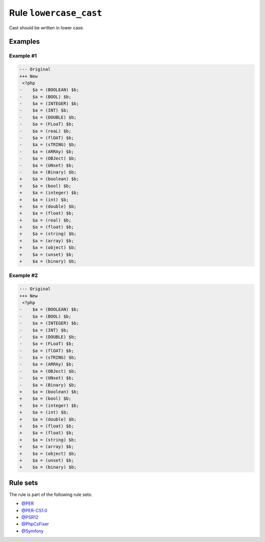 =======================
Rule ``lowercase_cast``
=======================

Cast should be written in lower case.

Examples
--------

Example #1
~~~~~~~~~~

.. code-block:: diff

   --- Original
   +++ New
    <?php
   -    $a = (BOOLEAN) $b;
   -    $a = (BOOL) $b;
   -    $a = (INTEGER) $b;
   -    $a = (INT) $b;
   -    $a = (DOUBLE) $b;
   -    $a = (FLoaT) $b;
   -    $a = (reaL) $b;
   -    $a = (flOAT) $b;
   -    $a = (sTRING) $b;
   -    $a = (ARRAy) $b;
   -    $a = (OBJect) $b;
   -    $a = (UNset) $b;
   -    $a = (Binary) $b;
   +    $a = (boolean) $b;
   +    $a = (bool) $b;
   +    $a = (integer) $b;
   +    $a = (int) $b;
   +    $a = (double) $b;
   +    $a = (float) $b;
   +    $a = (real) $b;
   +    $a = (float) $b;
   +    $a = (string) $b;
   +    $a = (array) $b;
   +    $a = (object) $b;
   +    $a = (unset) $b;
   +    $a = (binary) $b;

Example #2
~~~~~~~~~~

.. code-block:: diff

   --- Original
   +++ New
    <?php
   -    $a = (BOOLEAN) $b;
   -    $a = (BOOL) $b;
   -    $a = (INTEGER) $b;
   -    $a = (INT) $b;
   -    $a = (DOUBLE) $b;
   -    $a = (FLoaT) $b;
   -    $a = (flOAT) $b;
   -    $a = (sTRING) $b;
   -    $a = (ARRAy) $b;
   -    $a = (OBJect) $b;
   -    $a = (UNset) $b;
   -    $a = (Binary) $b;
   +    $a = (boolean) $b;
   +    $a = (bool) $b;
   +    $a = (integer) $b;
   +    $a = (int) $b;
   +    $a = (double) $b;
   +    $a = (float) $b;
   +    $a = (float) $b;
   +    $a = (string) $b;
   +    $a = (array) $b;
   +    $a = (object) $b;
   +    $a = (unset) $b;
   +    $a = (binary) $b;

Rule sets
---------

The rule is part of the following rule sets:

* `@PER <./../../ruleSets/PER.rst>`_
* `@PER-CS1.0 <./../../ruleSets/PER-CS1.0.rst>`_
* `@PSR12 <./../../ruleSets/PSR12.rst>`_
* `@PhpCsFixer <./../../ruleSets/PhpCsFixer.rst>`_
* `@Symfony <./../../ruleSets/Symfony.rst>`_

